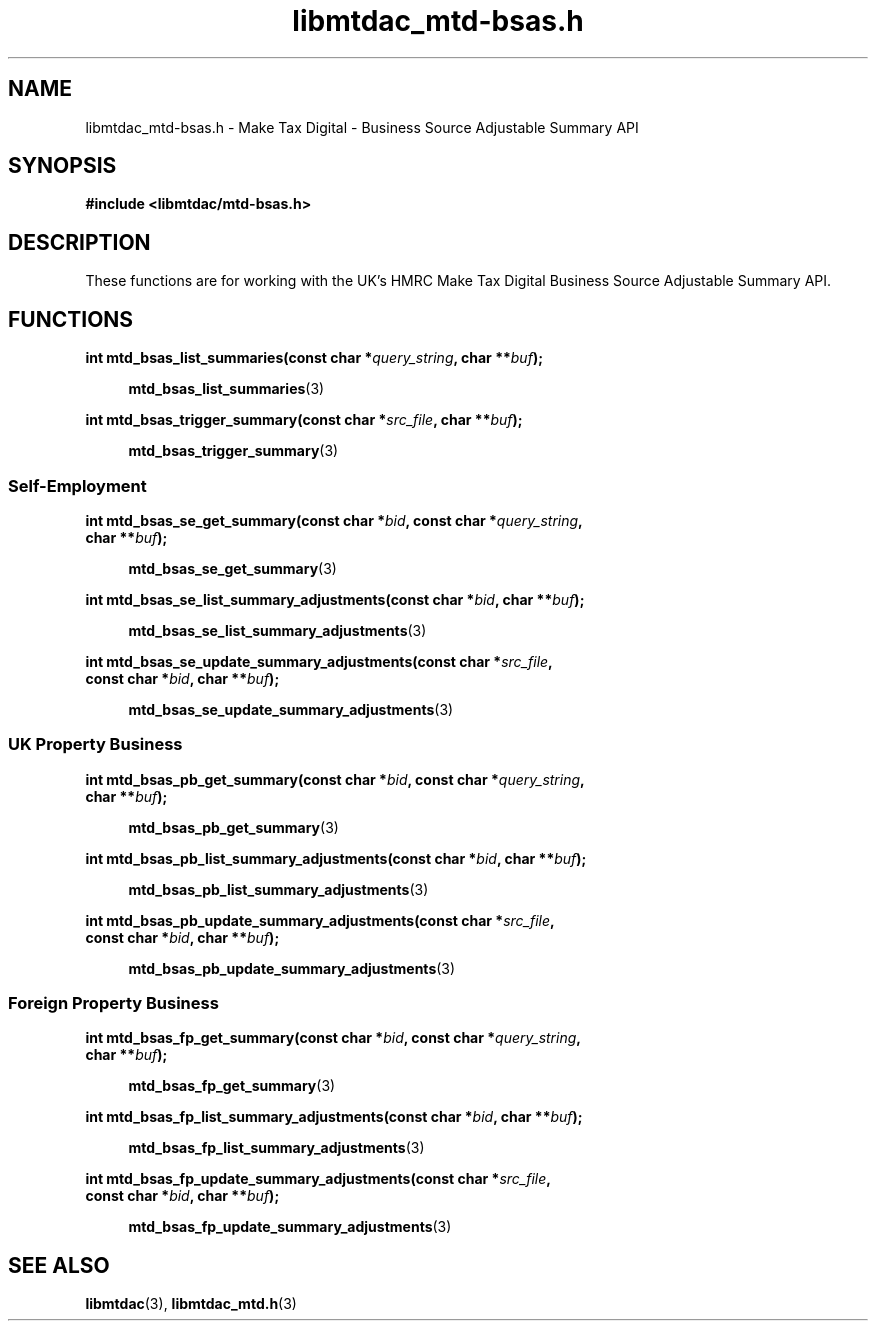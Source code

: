 .TH libmtdac_mtd-bsas.h 3 "August 8, 2021" "libmtdac 0.50.0" "libmtdac_mtd-bsas.h"

.SH NAME
libmtdac_mtd-bsas.h \- Make Tax Digital \- Business Source Adjustable Summary API

.SH SYNOPSIS
.B #include <libmtdac/mtd-bsas.h>

.SH DESCRIPTION
These functions are for working with the UK's HMRC Make Tax Digital Business
Source Adjustable Summary API.

.SH FUNCTIONS

.nf
.BI "int mtd_bsas_list_summaries(const char *" query_string ", char **" buf ");"

.RS +4
.BR mtd_bsas_list_summaries (3)
.RE

.BI "int mtd_bsas_trigger_summary(const char *" src_file ", char **" buf ");"

.RS +4
.BR mtd_bsas_trigger_summary (3)
.RE
.fi

.SS Self-Employment

.nf
.BI "int mtd_bsas_se_get_summary(const char *" bid ", const char *" query_string ",
.BI "                            char **" buf ");"

.RS +4
.BR mtd_bsas_se_get_summary (3)
.RE

.BI "int mtd_bsas_se_list_summary_adjustments(const char *" bid ", char **" buf ");"

.RS +4
.BR mtd_bsas_se_list_summary_adjustments (3)
.RE

.BI "int mtd_bsas_se_update_summary_adjustments(const char *" src_file ",
.BI "                                           const char *" bid ", char **" buf ");"

.RS +4
.BR mtd_bsas_se_update_summary_adjustments (3)
.RE
.fi

.SS UK Property Business

.nf
.BI "int mtd_bsas_pb_get_summary(const char *" bid ", const char *" query_string ",
.BI "                            char **" buf ");"

.RS +4
.BR mtd_bsas_pb_get_summary (3)
.RE

.BI "int mtd_bsas_pb_list_summary_adjustments(const char *" bid ", char **" buf ");"

.RS +4
.BR mtd_bsas_pb_list_summary_adjustments (3)
.RE

.BI "int mtd_bsas_pb_update_summary_adjustments(const char *" src_file ",
.BI "                                           const char *" bid ", char **" buf ");"

.RS +4
.BR mtd_bsas_pb_update_summary_adjustments (3)
.RE
.fi

.SS Foreign Property Business

.nf
.BI "int mtd_bsas_fp_get_summary(const char *" bid ", const char *" query_string ",
.BI "                            char **" buf ");"

.RS +4
.BR mtd_bsas_fp_get_summary (3)
.RE

.BI "int mtd_bsas_fp_list_summary_adjustments(const char *" bid ", char **" buf ");"

.RS +4
.BR mtd_bsas_fp_list_summary_adjustments (3)
.RE

.BI "int mtd_bsas_fp_update_summary_adjustments(const char *" src_file ",
.BI "                                           const char *" bid ", char **" buf ");"

.RS +4
.BR mtd_bsas_fp_update_summary_adjustments (3)
.RE
.fi
.SH SEE ALSO

.BR libmtdac (3),
.BR libmtdac_mtd.h (3)
